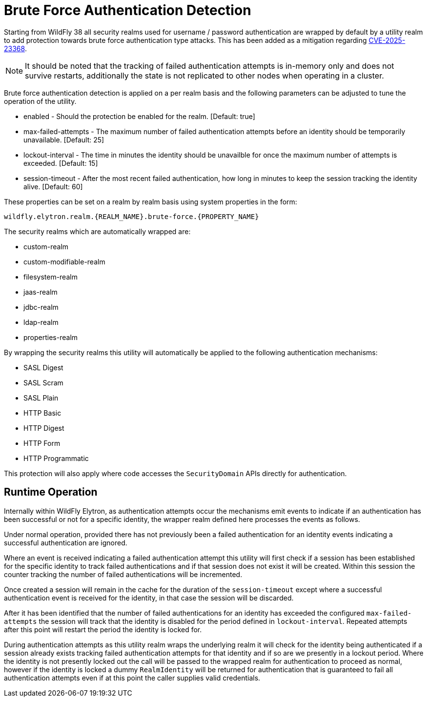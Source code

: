 [[brute-force-authentication-detection]]
= Brute Force Authentication Detection

ifdef::env-github[]
:tip-caption: :bulb:
:note-caption: :information_source:
:important-caption: :heavy_exclamation_mark:
:caution-caption: :fire:
:warning-caption: :warning:
endif::[]

Starting from WildFly 38 all security realms used for username / password
authentication are wrapped by default by a utility realm to add protection
towards brute force authentication type attacks. This has been added as a
mitigation regarding http://cve.org/CVERecord?id=CVE-2025-23368[CVE-2025-23368].

NOTE: It should be noted that the tracking of failed authentication attempts is
in-memory only and does not survive restarts, additionally the state is not
replicated to other nodes when operating in a cluster.

Brute force authentication detection is applied on a per realm basis and the
following parameters can be adjusted to tune the operation of the utility.

* enabled - Should the protection be enabled for the realm. [Default: true]
* max-failed-attempts - The maximum number of failed authentication attempts
before an identity should be temporarily unavailable. [Default: 25]
* lockout-interval - The time in minutes the identity should be unavailble for
once the maximum number of attempts is exceeded. [Default: 15]
* session-timeout - After the most recent failed authentication, how long in
minutes to keep the session tracking the identity alive. [Default: 60]

These properties can be set on a realm by realm basis using system properties
in the form:
----
wildfly.elytron.realm.{REALM_NAME}.brute-force.{PROPERTY_NAME}
----

The security realms which are automatically wrapped are:

 * custom-realm
 * custom-modifiable-realm
 * filesystem-realm
 * jaas-realm
 * jdbc-realm
 * ldap-realm
 * properties-realm

By wrapping the security realms this utility will automatically be applied to the following
authentication mechanisms:

  * SASL Digest
  * SASL Scram
  * SASL Plain
  * HTTP Basic
  * HTTP Digest
  * HTTP Form
  * HTTP Programmatic

This protection will also apply where code accesses the `SecurityDomain`
APIs directly for authentication.

== Runtime Operation

Internally within WildFly Elytron, as authentication attempts occur the mechanisms
emit events to indicate if an authentication has been successful or not for a
specific identity, the wrapper realm defined here processes the events as follows.

Under normal operation, provided there has not previously been a failed
authentication for an identity events indicating a successful authentication are
ignored.

Where an event is received indicating a failed authentication attempt this utility
will first check if a session has been established for the specific identity to
track failed authentications and if that session does not exist it will be created.
Within this session the counter tracking the number of failed authentications will
be incremented.

Once created a session will remain in the cache for the duration of the `session-timeout` except where a successful authentication event is received for the
identity, in that case the session will be discarded.

After it has been identified that the number of failed authentications for an
identity has exceeded the configured `max-failed-attempts` the session will track
that the identity is disabled for the period defined in `lockout-interval`.
Repeated attempts after this point will restart the period the identity is locked
for.

During authentication attempts as this utility realm wraps the underlying realm
it will check for the identity being authenticated if a session already exists
tracking failed authentication attempts for that identity and if so are we
presently in a lockout period. Where the identity is not presently locked out the
call will be passed to the wrapped realm for authentication to proceed as normal,
however if the identity is locked a dummy `RealmIdentity` will be returned for
authentication that is guaranteed to fail all authentication attempts even if at
this point the caller supplies valid credentials.
